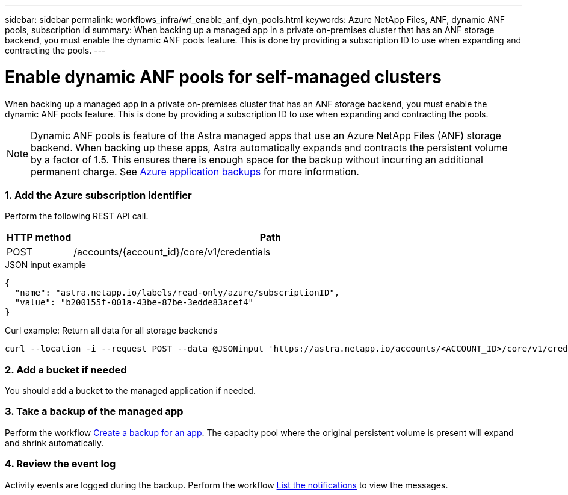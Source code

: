 ---
sidebar: sidebar
permalink: workflows_infra/wf_enable_anf_dyn_pools.html
keywords: Azure NetApp Files, ANF, dynamic ANF pools, subscription id
summary: When backing up a managed app in a private on-premises cluster that has an ANF storage backend, you must enable the dynamic ANF pools feature. This is done by providing a subscription ID to use when expanding and contracting the pools.
---

= Enable dynamic ANF pools for self-managed clusters
:hardbreaks:
:nofooter:
:icons: font
:linkattrs:
:imagesdir: ./media/

[.lead]
When backing up a managed app in a private on-premises cluster that has an ANF storage backend, you must enable the dynamic ANF pools feature. This is done by providing a subscription ID to use when expanding and contracting the pools.

[NOTE]
Dynamic ANF pools is feature of the Astra managed apps that use an Azure NetApp Files (ANF) storage backend. When backing up these apps, Astra automatically expands and contracts the persistent volume by a factor of 1.5. This ensures there is enough space for the backup without incurring an additional permanent charge. See https://docs.netapp.com/us-en/astra-control-service/learn/azure-storage.html#application-backups[Azure application backups^] for more information.

=== 1. Add the Azure subscription identifier

Perform the following REST API call.

[cols="1,6",options="header"]
|===
|HTTP method
|Path
|POST
|/accounts/{account_id}/core/v1/credentials
|===

.JSON input example
[source,json]
{
  "name": "astra.netapp.io/labels/read-only/azure/subscriptionID",
  "value": "b200155f-001a-43be-87be-3edde83acef4"
}

.Curl example: Return all data for all storage backends
[source,curl]
curl --location -i --request POST --data @JSONinput 'https://astra.netapp.io/accounts/<ACCOUNT_ID>/core/v1/credentials' --header 'Accept: */*' --header 'Authorization: Bearer <API_TOKEN>'

=== 2. Add a bucket if needed

You should add a bucket to the managed application if needed.

=== 3. Take a backup of the managed app

Perform the workflow link:../workflows/wf_create_backup.html[Create a backup for an app]. The capacity pool where the original persistent volume is present will expand and shrink automatically.

=== 4. Review the event log

Activity events are logged during the backup. Perform the workflow link:../workflows/wf_list_notifications.html[List the notifications] to view the messages.

